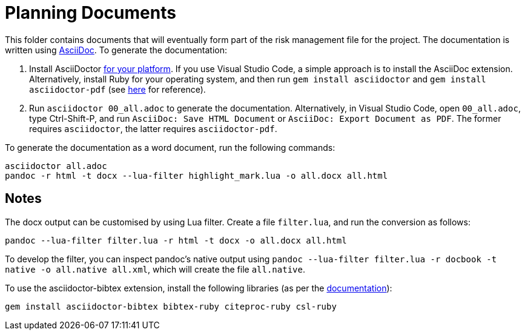 = Planning Documents

This folder contains documents that will eventually form part of the risk management file for the project. The documentation is written using https://asciidoc.org/[AsciiDoc]. To generate the documentation:

1. Install AsciiDoctor https://docs.asciidoctor.org/asciidoctor/latest/install/windows/[for your platform]. If you use Visual Studio Code, a simple approach is to install the AsciiDoc extension. Alternatively, install Ruby for your operating system, and then run `gem install asciidoctor` and `gem install asciidoctor-pdf` (see https://docs.asciidoctor.org/asciidoctor/latest/install/ruby-packaging/[here] for reference).
2. Run `asciidoctor 00_all.adoc` to generate the documentation. Alternatively, in Visual Studio Code, open `00_all.adoc`, type Ctrl-Shift-P, and run `AsciiDoc: Save HTML Document` or `AsciiDoc: Export Document as PDF`. The former requires `asciidoctor`, the latter requires `asciidoctor-pdf`.

To generate the documentation as a word document, run the following commands:

[,bash]
----
asciidoctor all.adoc
pandoc -r html -t docx --lua-filter highlight_mark.lua -o all.docx all.html
----

== Notes

The docx output can be customised by using Lua filter. Create a file `filter.lua`, and run the conversion as follows:

[,bash]
----
pandoc --lua-filter filter.lua -r html -t docx -o all.docx all.html
----

To develop the filter, you can inspect pandoc's native output using `pandoc --lua-filter filter.lua -r docbook -t native -o all.native all.xml`, which will create the file `all.native`. 

To use the asciidoctor-bibtex extension, install the following libraries (as per the https://github.com/asciidoctor/asciidoctor-bibtex[documentation]):

[,bash]
----
gem install asciidoctor-bibtex bibtex-ruby citeproc-ruby csl-ruby
----

